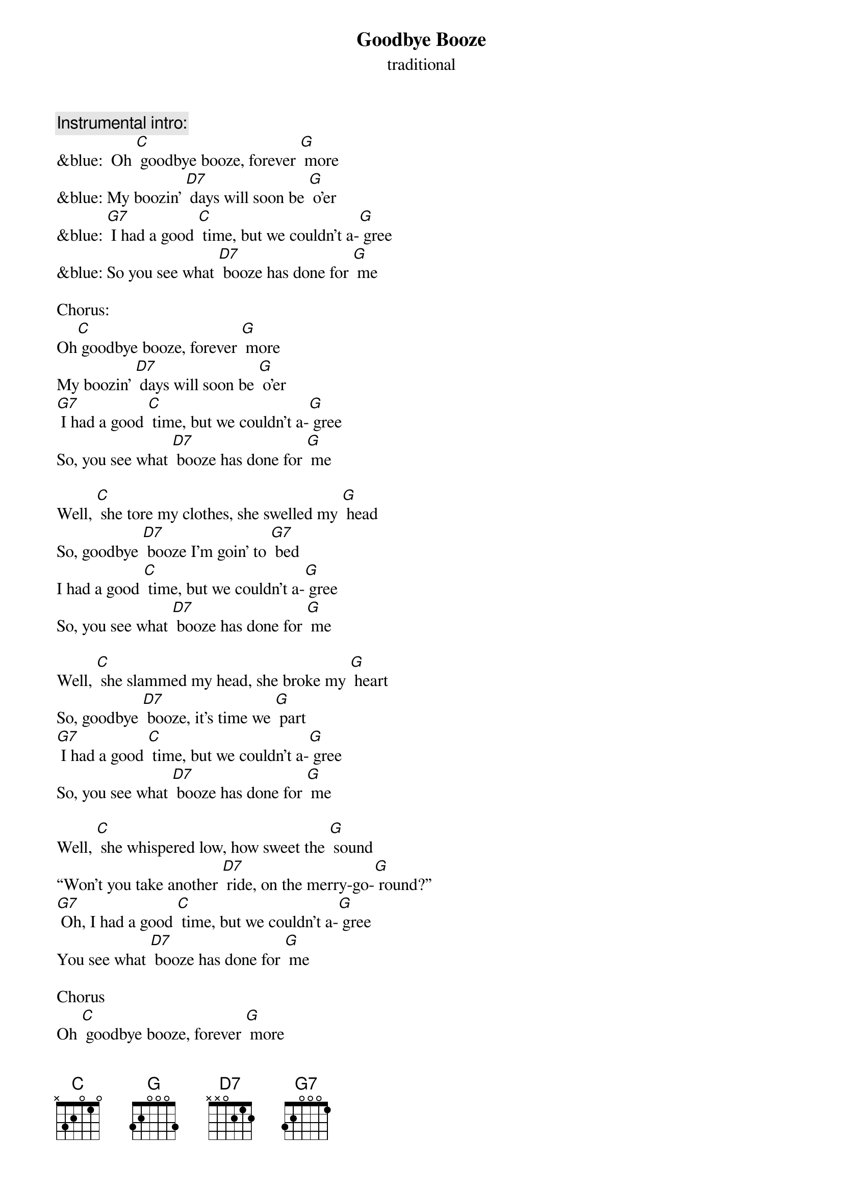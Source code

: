 {t: Goodbye Booze }
{st: traditional}

{c: Instrumental intro:}
&blue:  Oh [C] goodbye booze, forever [G] more 
&blue: My boozin' [D7] days will soon be [G] o'er
&blue: [G7] I had a good [C] time, but we couldn't a-[G] gree
&blue: So you see what [D7] booze has done for [G] me 

Chorus:
Oh[C] goodbye booze, forever [G] more 
My boozin' [D7] days will soon be [G] o'er
[G7] I had a good [C] time, but we couldn't a-[G] gree
So, you see what [D7] booze has done for [G] me

Well, [C] she tore my clothes, she swelled my [G] head 
So, goodbye [D7] booze I'm goin' to [G7] bed 
I had a good [C] time, but we couldn't a-[G] gree 
So, you see what [D7] booze has done for [G] me 

Well, [C] she slammed my head, she broke my [G] heart 
So, goodbye [D7] booze, it's time we [G] part 
[G7] I had a good [C] time, but we couldn't a-[G] gree  
So, you see what [D7] booze has done for [G] me 

Well, [C] she whispered low, how sweet the [G] sound 
“Won't you take another [D7] ride, on the merry-go-[G] round?” 
[G7] Oh, I had a good [C] time, but we couldn't a-[G] gree 
You see what [D7] booze has done for [G] me 

Chorus
Oh [C] goodbye booze, forever [G] more 
My boozin' [D7] days will soon be [G] o'er
[G7] I had a good [C] time, but we couldn't a-[G] gree
So, you see what [D7] booze has done for [G] me

{c: Instrumental coda:}
&blue:  Oh [C] goodbye booze, forever [G] more 
&blue: My boozin' [D7] days will soon be [G] o'er
&blue: [G7] I had a good [C] time, but we couldn't a-[G] gree
&blue: So, you see what [D7] booze has done for [G] me 
&blue: I had a good [C] time, but we couldn't a-[G] gree
&blue: So, you see what [D7] booze has done for [G] me 


